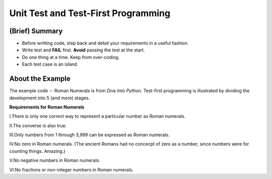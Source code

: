 Unit Test and Test-First Programming
------------------------------------

(Brief) Summary
===============

* Before writting code, step back and detail your requirements in a useful
  fashion.

* Write test and **FAIL** first. **Avoid** passing the test at the start.

* Do one thing at a time. Keep from over-coding.

* Each test case is an island.

About the Example
=================

The example code -- Roman Numerals is from `Dive Into Python`. Test-first
programming is illustrated by dividing the development into 5 (and more)
stages.

**Requirements for Roman Numerals**

I.There is only one correct way to represent a particular number as Roman
numerals.

II.The converse is also true.


III.Only numbers from 1 through 3,999 can be expressed as Roman numerals.


IV.No zero in Roman numerals. (The ancient Romans had no concecpt of zero as a
number, since numbers were for counting things. Amazing.)


V.No negative numbers in Roman numerals.


VI.No fractions or non-integer numbers in Roman numerals.
